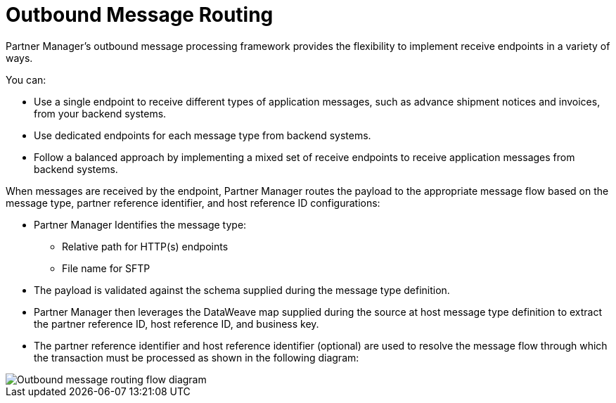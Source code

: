 = Outbound Message Routing

Partner Manager’s outbound message processing framework provides the flexibility to implement receive endpoints in a variety of ways. 

You can:

* Use a single endpoint to receive different types of application messages, such as advance shipment notices and invoices, from your backend systems.
* Use dedicated endpoints for each message type from backend systems.
* Follow a balanced approach by implementing a mixed set of receive endpoints to receive application messages from backend systems.

When messages are received by the endpoint, Partner Manager routes the payload to the appropriate message flow based on the message type, partner reference identifier, and host reference ID configurations:

* Partner Manager Identifies the message type:
** Relative path for HTTP(s) endpoints
** File name for SFTP
* The payload is validated against the schema supplied during the message type definition.
* Partner Manager then leverages the DataWeave map supplied during the source at host message type definition to extract the partner reference ID, host reference ID, and business key.
* The partner reference identifier and host reference identifier (optional) are used to resolve the message flow through which the transaction must be processed as shown in the following diagram:

image::outbound-message-routing.png[Outbound message routing flow diagram]
